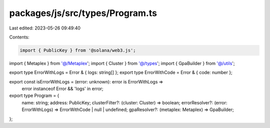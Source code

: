 packages/js/src/types/Program.ts
================================

Last edited: 2023-05-26 09:49:40

Contents:

.. code-block:: ts

    import { PublicKey } from '@solana/web3.js';
import { Metaplex } from '@/Metaplex';
import { Cluster } from '@/types';
import { GpaBuilder } from '@/utils';

export type ErrorWithLogs = Error & { logs: string[] };
export type ErrorWithCode = Error & { code: number };

export const isErrorWithLogs = (error: unknown): error is ErrorWithLogs =>
  error instanceof Error && 'logs' in error;

export type Program = {
  name: string;
  address: PublicKey;
  clusterFilter?: (cluster: Cluster) => boolean;
  errorResolver?: (error: ErrorWithLogs) => ErrorWithCode | null | undefined;
  gpaResolver?: (metaplex: Metaplex) => GpaBuilder;
};


